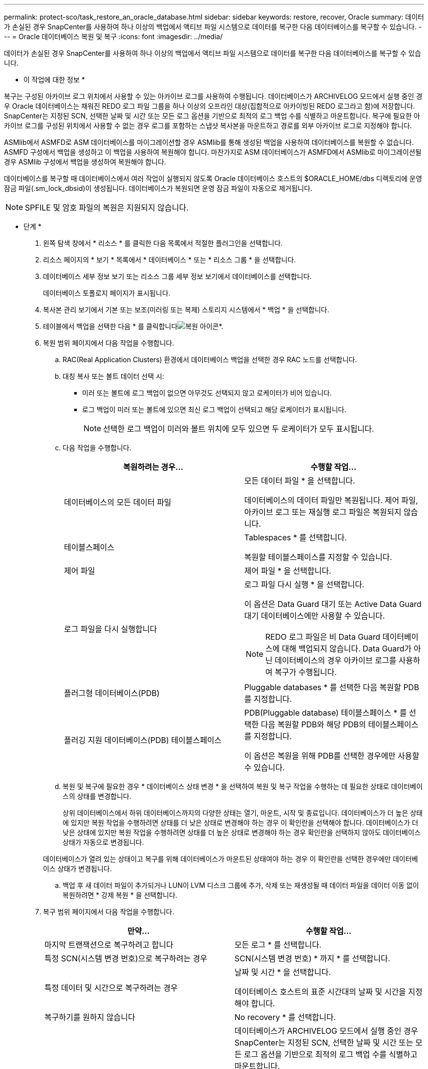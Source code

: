 ---
permalink: protect-sco/task_restore_an_oracle_database.html 
sidebar: sidebar 
keywords: restore, recover, Oracle 
summary: 데이터가 손실된 경우 SnapCenter를 사용하여 하나 이상의 백업에서 액티브 파일 시스템으로 데이터를 복구한 다음 데이터베이스를 복구할 수 있습니다. 
---
= Oracle 데이터베이스 복원 및 복구
:icons: font
:imagesdir: ../media/


[role="lead"]
데이터가 손실된 경우 SnapCenter를 사용하여 하나 이상의 백업에서 액티브 파일 시스템으로 데이터를 복구한 다음 데이터베이스를 복구할 수 있습니다.

* 이 작업에 대한 정보 *

복구는 구성된 아카이브 로그 위치에서 사용할 수 있는 아카이브 로그를 사용하여 수행됩니다. 데이터베이스가 ARCHIVELOG 모드에서 실행 중인 경우 Oracle 데이터베이스는 채워진 REDO 로그 파일 그룹을 하나 이상의 오프라인 대상(집합적으로 아카이빙된 REDO 로그라고 함)에 저장합니다. SnapCenter는 지정된 SCN, 선택한 날짜 및 시간 또는 모든 로그 옵션을 기반으로 최적의 로그 백업 수를 식별하고 마운트합니다. 복구에 필요한 아카이브 로그를 구성된 위치에서 사용할 수 없는 경우 로그를 포함하는 스냅샷 복사본을 마운트하고 경로를 외부 아카이브 로그로 지정해야 합니다.

ASMlib에서 ASMFD로 ASM 데이터베이스를 마이그레이션할 경우 ASMlib를 통해 생성된 백업을 사용하여 데이터베이스를 복원할 수 없습니다. ASMFD 구성에서 백업을 생성하고 이 백업을 사용하여 복원해야 합니다. 마찬가지로 ASM 데이터베이스가 ASMFD에서 ASMlib로 마이그레이션될 경우 ASMlib 구성에서 백업을 생성하여 복원해야 합니다.

데이터베이스를 복구할 때 데이터베이스에서 여러 작업이 실행되지 않도록 Oracle 데이터베이스 호스트의 $ORACLE_HOME/dbs 디렉토리에 운영 잠금 파일(.sm_lock_dbsid)이 생성됩니다. 데이터베이스가 복원되면 운영 잠금 파일이 자동으로 제거됩니다.


NOTE: SPFILE 및 암호 파일의 복원은 지원되지 않습니다.

* 단계 *

. 왼쪽 탐색 창에서 * 리소스 * 를 클릭한 다음 목록에서 적절한 플러그인을 선택합니다.
. 리소스 페이지의 * 보기 * 목록에서 * 데이터베이스 * 또는 * 리소스 그룹 * 을 선택합니다.
. 데이터베이스 세부 정보 보기 또는 리소스 그룹 세부 정보 보기에서 데이터베이스를 선택합니다.
+
데이터베이스 토폴로지 페이지가 표시됩니다.

. 복사본 관리 보기에서 기본 또는 보조(미러링 또는 복제) 스토리지 시스템에서 * 백업 * 을 선택합니다.
. 테이블에서 백업을 선택한 다음 * 를 클릭합니다image:../media/restore_icon.gif["복원 아이콘"]*.
. 복원 범위 페이지에서 다음 작업을 수행합니다.
+
.. RAC(Real Application Clusters) 환경에서 데이터베이스 백업을 선택한 경우 RAC 노드를 선택합니다.
.. 대칭 복사 또는 볼트 데이터 선택 시:
+
*** 미러 또는 볼트에 로그 백업이 없으면 아무것도 선택되지 않고 로케이터가 비어 있습니다.
*** 로그 백업이 미러 또는 볼트에 있으면 최신 로그 백업이 선택되고 해당 로케이터가 표시됩니다.
+

NOTE: 선택한 로그 백업이 미러와 볼트 위치에 모두 있으면 두 로케이터가 모두 표시됩니다.



.. 다음 작업을 수행합니다.
+
|===
| 복원하려는 경우... | 수행할 작업... 


 a| 
데이터베이스의 모든 데이터 파일
 a| 
모든 데이터 파일 * 을 선택합니다.

데이터베이스의 데이터 파일만 복원됩니다. 제어 파일, 아카이브 로그 또는 재실행 로그 파일은 복원되지 않습니다.



 a| 
테이블스페이스
 a| 
Tablespaces * 를 선택합니다.

복원할 테이블스페이스를 지정할 수 있습니다.



 a| 
제어 파일
 a| 
제어 파일 * 을 선택합니다.



 a| 
로그 파일을 다시 실행합니다
 a| 
로그 파일 다시 실행 * 을 선택합니다.

이 옵션은 Data Guard 대기 또는 Active Data Guard 대기 데이터베이스에만 사용할 수 있습니다.


NOTE: REDO 로그 파일은 비 Data Guard 데이터베이스에 대해 백업되지 않습니다. Data Guard가 아닌 데이터베이스의 경우 아카이브 로그를 사용하여 복구가 수행됩니다.



 a| 
플러그형 데이터베이스(PDB)
 a| 
Pluggable databases * 를 선택한 다음 복원할 PDB를 지정합니다.



 a| 
플러깅 지원 데이터베이스(PDB) 테이블스페이스
 a| 
PDB(Pluggable database) 테이블스페이스 * 를 선택한 다음 복원할 PDB와 해당 PDB의 테이블스페이스를 지정합니다.

이 옵션은 복원을 위해 PDB를 선택한 경우에만 사용할 수 있습니다.

|===
.. 복원 및 복구에 필요한 경우 * 데이터베이스 상태 변경 * 을 선택하여 복원 및 복구 작업을 수행하는 데 필요한 상태로 데이터베이스의 상태를 변경합니다.
+
상위 데이터베이스에서 하위 데이터베이스까지의 다양한 상태는 열기, 마운트, 시작 및 종료입니다. 데이터베이스가 더 높은 상태에 있지만 복원 작업을 수행하려면 상태를 더 낮은 상태로 변경해야 하는 경우 이 확인란을 선택해야 합니다. 데이터베이스가 더 낮은 상태에 있지만 복원 작업을 수행하려면 상태를 더 높은 상태로 변경해야 하는 경우 확인란을 선택하지 않아도 데이터베이스 상태가 자동으로 변경됩니다.

+
데이터베이스가 열려 있는 상태이고 복구를 위해 데이터베이스가 마운트된 상태여야 하는 경우 이 확인란을 선택한 경우에만 데이터베이스 상태가 변경됩니다.

.. 백업 후 새 데이터 파일이 추가되거나 LUN이 LVM 디스크 그룹에 추가, 삭제 또는 재생성될 때 데이터 파일을 데이터 이동 없이 복원하려면 * 강제 복원 * 을 선택합니다.


. 복구 범위 페이지에서 다음 작업을 수행합니다.
+
|===
| 만약... | 수행할 작업... 


 a| 
마지막 트랜잭션으로 복구하려고 합니다
 a| 
모든 로그 * 를 선택합니다.



 a| 
특정 SCN(시스템 변경 번호)으로 복구하려는 경우
 a| 
SCN(시스템 변경 번호) * 까지 * 를 선택합니다.



 a| 
특정 데이터 및 시간으로 복구하려는 경우
 a| 
날짜 및 시간 * 을 선택합니다.

데이터베이스 호스트의 표준 시간대의 날짜 및 시간을 지정해야 합니다.



 a| 
복구하기를 원하지 않습니다
 a| 
No recovery * 를 선택합니다.



 a| 
외부 아카이브 로그 위치를 지정하려는 경우
 a| 
데이터베이스가 ARCHIVELOG 모드에서 실행 중인 경우 SnapCenter는 지정된 SCN, 선택한 날짜 및 시간 또는 모든 로그 옵션을 기반으로 최적의 로그 백업 수를 식별하고 마운트합니다.

외부 아카이브 로그 파일의 위치를 계속 지정하려면 * 외부 아카이브 로그 위치 지정 * 을 선택합니다.

아카이브 로그가 백업의 일부로 정리되고 필요한 아카이브 로그 백업을 수동으로 마운트한 경우 마운트된 백업 경로를 복구를 위한 외부 아카이브 로그 위치로 지정해야 합니다.

** http://www.netapp.com/us/media/tr-4591.pdf["NetApp 기술 보고서 4591: 데이터베이스 데이터 보호 백업, 복구, 복제 및 DR"^]
** https://kb.netapp.com/Advice_and_Troubleshooting/Data_Protection_and_Security/SnapCenter/ORA-00308%3A_cannot_open_archived_log_ORA_LOG_arch1_123_456789012.arc["ORA-00308 오류로 인해 작업이 실패합니다"^]


|===
+
아카이브 로그 볼륨이 보호되지 않지만 데이터 볼륨이 보호되는 경우 보조 백업에서 복구하여 복구를 수행할 수 없습니다. 복구 없음 * 을 선택하여 복원할 수 있습니다.

+
열린 데이터베이스 옵션을 선택한 상태에서 RAC 데이터베이스를 복구하는 경우 복구 작업이 시작된 RAC 인스턴스만 열린 상태로 돌아갑니다.

+

NOTE: Data Guard 대기 및 Active Data Guard 대기 데이터베이스에는 복구가 지원되지 않습니다.

. PreOps 페이지에서 복구 작업 전에 실행할 처방전의 경로와 인수를 입력합니다.
+
처방된 내용을 _/var/opt/snapcenter/SPL/scripts_path 또는 이 경로 내의 폴더에 저장해야 합니다. 기본적으로 _/var/opt/snapcenter/SPL/scripts_path가 채워집니다. 스크립트를 저장하기 위해 이 경로 내에 폴더를 만든 경우 경로에 해당 폴더를 지정해야 합니다.

+
스크립트 시간 초과 값을 지정할 수도 있습니다. 기본값은 60초입니다.

+
SnapCenter에서는 처방과 PS를 실행할 때 미리 정의된 환경 변수를 사용할 수 있습니다. link:../protect-sco/predefined-environment-variables-prescript-postscript-restore.html["자세한 정보"^]

. PostOps 페이지에서 다음 단계를 수행하십시오.
+
.. 복원 작업 후에 실행할 PostScript의 경로와 인수를 입력합니다.
+
postscripts는 _/var/opt/snapcenter/SPL/scripts_ 또는 이 경로 내의 폴더에 저장해야 합니다. 기본적으로 _/var/opt/snapcenter/SPL/scripts_path가 채워집니다. 스크립트를 저장하기 위해 이 경로 내에 폴더를 만든 경우 경로에 해당 폴더를 지정해야 합니다.

+

NOTE: 복원 작업이 실패하면 사후 스크립트가 실행되지 않고 정리 작업이 직접 트리거됩니다.

.. 복구 후 데이터베이스를 열려면 이 확인란을 선택합니다.
+
제어 파일을 사용하거나 사용하지 않고 컨테이너 데이터베이스(CDB)를 복구하거나 CDB 제어 파일만 복구한 후 데이터베이스를 열도록 지정한 경우 해당 CDB에서 플러깅 지원 데이터베이스(PDB)가 아닌 CDB만 열립니다.

+
RAC 설정에서는 복구에 사용되는 RAC 인스턴스만 복구 후 열립니다.

+

NOTE: 제어 파일, 제어 파일이 있거나 없는 시스템 테이블스페이스 또는 제어 파일이 있거나 없는 PDB를 사용하여 사용자 테이블스페이스를 복구한 후에는 복구 작업과 관련된 PDB 상태만 원래 상태로 변경됩니다. 복구에 사용되지 않은 다른 PDB의 상태는 해당 PDB의 상태가 저장되지 않았기 때문에 원래 상태로 변경되지 않습니다. 복구에 사용되지 않은 PDB의 상태를 수동으로 변경해야 합니다.



. 알림 페이지의 * 이메일 기본 설정 * 드롭다운 목록에서 이메일 알림을 보낼 시나리오를 선택합니다.
+
또한 보낸 사람 및 받는 사람 전자 메일 주소와 전자 메일의 제목도 지정해야 합니다. 수행된 복원 작업의 보고서를 첨부하려면 * 작업 보고서 연결 * 을 선택해야 합니다.

+

NOTE: 이메일 알림의 경우 GUI 또는 PowerShell 명령 Set-SmtpServer를 사용하여 SMTP 서버 세부 정보를 지정해야 합니다.

. 요약을 검토하고 * Finish * 를 클릭합니다.
. 모니터 * > * 작업 * 을 클릭하여 작업 진행 상황을 모니터링합니다.


* 자세한 정보 *

* https://kb.netapp.com/Advice_and_Troubleshooting/Data_Protection_and_Security/SnapCenter/Oracle_RAC_One_Node_database_is_skipped_for_performing_SnapCenter_operations["SnapCenter 작업을 수행하기 위해 Oracle RAC One Node 데이터베이스를 건너뜁니다"^]
* https://kb.netapp.com/Advice_and_Troubleshooting/Data_Protection_and_Security/SnapCenter/Failed_to_restore_from_a_secondary_SnapMirror_or_SnapVault_location["보조 SnapMirror 또는 SnapVault 위치에서 복원하지 못했습니다"^]
* https://kb.netapp.com/Advice_and_Troubleshooting/Data_Protection_and_Security/SnapCenter/Failed_to_restore_when_a_backup_of_an_orphan_incarnation_is_selected["고아 성육신의 백업에서 복원하지 못했습니다"^]
* https://kb.netapp.com/Advice_and_Troubleshooting/Data_Protection_and_Security/SnapCenter/What_are_the_customizable_parameters_for_backup_restore_and_clone_operations_on_AIX_systems["AIX 시스템의 백업, 복원 및 클론 작업에 대한 사용자 정의 가능한 매개 변수"^]

